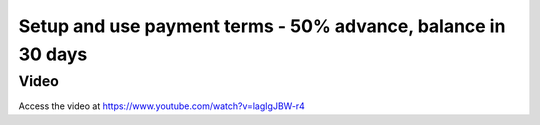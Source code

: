 .. _paymentterms:

.. index::
   single: Payment Terms
   single: Due Date

=============================================================
Setup and use payment terms - 50% advance, balance in 30 days
=============================================================

Video
-----
Access the video at https://www.youtube.com/watch?v=lagIgJBW-r4

.. raw:: html

    <div style="position: relative; padding-bottom: 56.25%; height: 0; overflow: hidden; max-width: 100%; height: auto;">
        <iframe src="https://www.youtube.com/embed/lagIgJBW-r4" frameborder="0" allowfullscreen style="position: absolute; top: 0; left: 0; width: 700px; height: 385px;"></iframe>
    </div>
